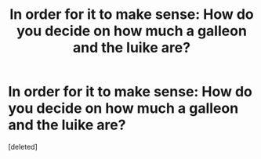 #+TITLE: In order for it to make sense: How do you decide on how much a galleon and the luike are?

* In order for it to make sense: How do you decide on how much a galleon and the luike are?
:PROPERTIES:
:Score: 1
:DateUnix: 1611365480.0
:DateShort: 2021-Jan-23
:FlairText: Discussion
:END:
[deleted]

